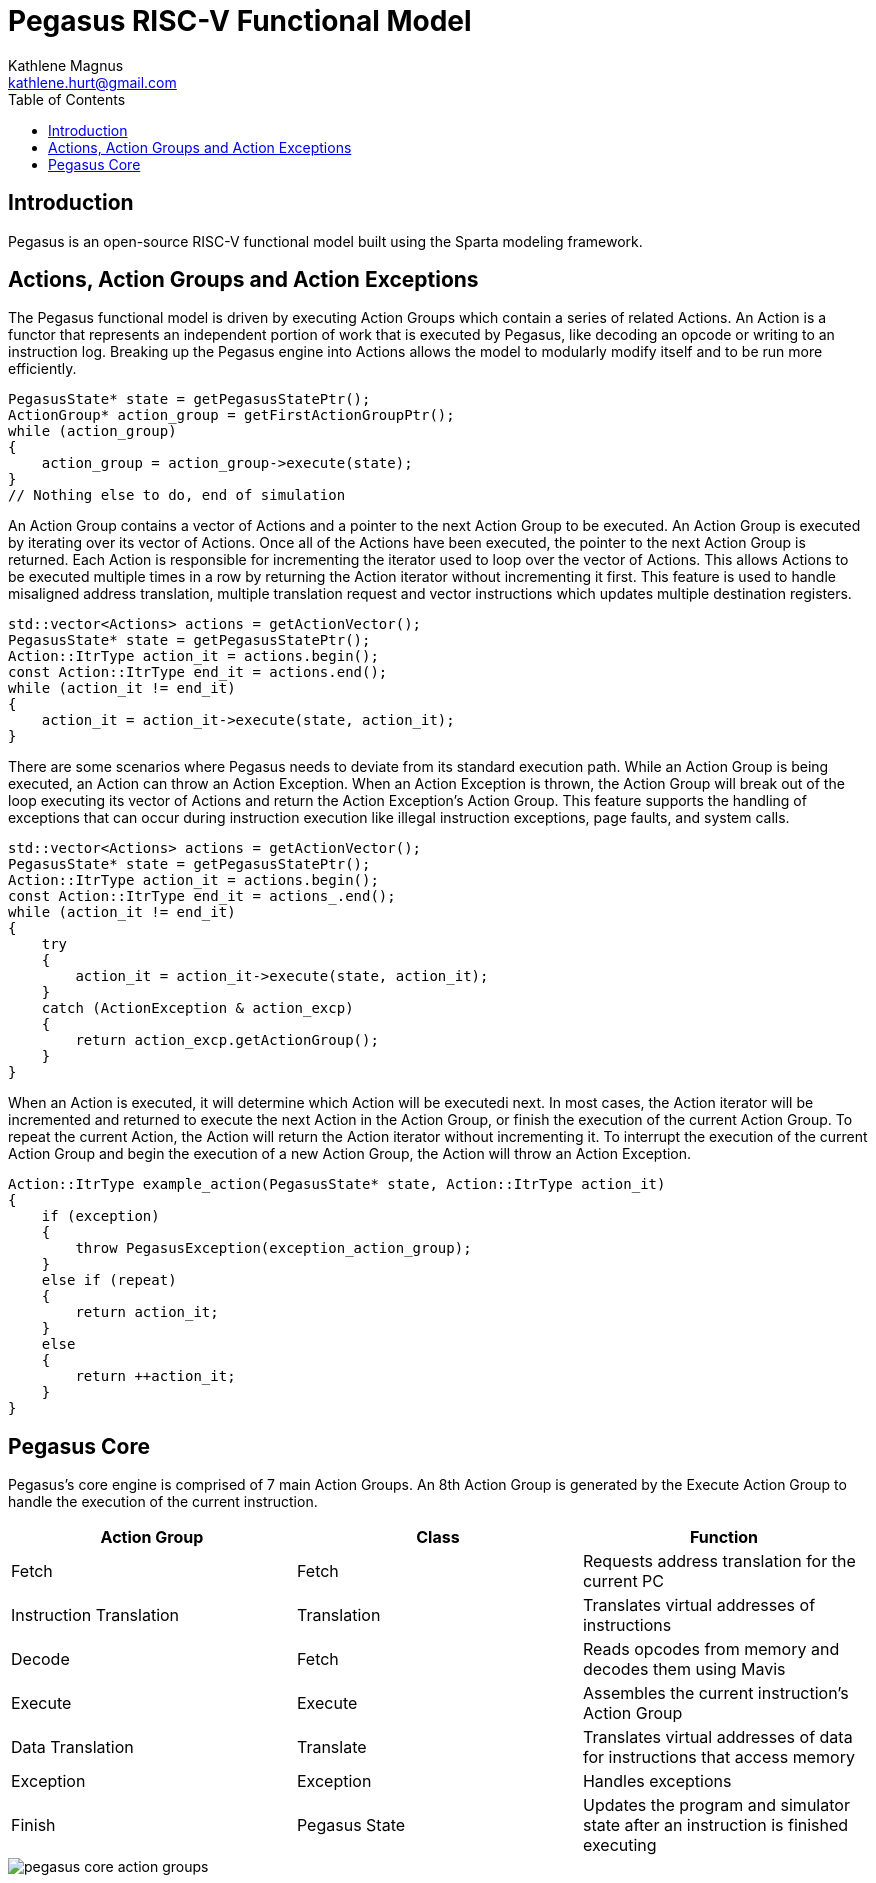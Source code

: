 = Pegasus RISC-V Functional Model
Kathlene Magnus <kathlene.hurt@gmail.com>
:reproducible:
:listing-caption: Listing
:source-highlighter: rouge
:toc:
:title-page: Pegasus RISC-V Functional Model

== Introduction

Pegasus is an open-source RISC-V functional model built using the Sparta modeling framework.

== Actions, Action Groups and Action Exceptions

The Pegasus functional model is driven by executing Action Groups which contain a series of related Actions. An Action is a
functor that represents an independent portion of work that is executed by Pegasus, like decoding an opcode or writing to an
instruction log. Breaking up the Pegasus engine into Actions allows the model to modularly modify itself and to be run more
efficiently.

[source,c++]
----
PegasusState* state = getPegasusStatePtr();
ActionGroup* action_group = getFirstActionGroupPtr();
while (action_group)
{
    action_group = action_group->execute(state);
}
// Nothing else to do, end of simulation
----

An Action Group contains a vector of Actions and a pointer to the next Action Group to be executed. An Action Group is
executed by iterating over its vector of Actions. Once all of the Actions have been executed, the pointer to the next
Action Group is returned. Each Action is responsible for incrementing the iterator used to loop over the vector of Actions.
This allows Actions to be executed multiple times in a row by returning the Action iterator without incrementing it first.
This feature is used to handle misaligned address translation, multiple translation request and vector instructions which
updates multiple destination registers.

[source,c++]
----
std::vector<Actions> actions = getActionVector();
PegasusState* state = getPegasusStatePtr();
Action::ItrType action_it = actions.begin();
const Action::ItrType end_it = actions.end();
while (action_it != end_it)
{
    action_it = action_it->execute(state, action_it);
}
----

There are some scenarios where Pegasus needs to deviate from its standard execution path. While an Action Group is being
executed, an Action can throw an Action Exception. When an Action Exception is thrown, the Action Group will break out
of the loop executing its vector of Actions and return the Action Exception's Action Group. This feature supports the
handling of exceptions that can occur during instruction execution like illegal instruction exceptions, page faults, and
system calls.

[source,c++]
----
std::vector<Actions> actions = getActionVector();
PegasusState* state = getPegasusStatePtr();
Action::ItrType action_it = actions.begin();
const Action::ItrType end_it = actions_.end();
while (action_it != end_it)
{
    try
    {
        action_it = action_it->execute(state, action_it);
    }
    catch (ActionException & action_excp)
    {
        return action_excp.getActionGroup();
    }
}
----

When an Action is executed, it will determine which Action will be executedi next. In most cases, the Action iterator will
be incremented and returned to execute the next Action in the Action Group, or finish the execution of the current Action
Group. To repeat the current Action, the Action will return the Action iterator without incrementing it. To interrupt the
execution of the current Action Group and begin the execution of a new Action Group, the Action will throw an Action
Exception.

[source,c++]
----
Action::ItrType example_action(PegasusState* state, Action::ItrType action_it)
{
    if (exception)
    {
        throw PegasusException(exception_action_group);
    }
    else if (repeat)
    {
        return action_it;
    }
    else
    {
        return ++action_it;
    }
}
----

== Pegasus Core

Pegasus's core engine is comprised of 7 main Action Groups. An 8th Action Group is generated by the
Execute Action Group to handle the execution of the current instruction.

[options="header"]
|===========================================================================================================================
| Action Group            | Class       | Function
| Fetch                   | Fetch       | Requests address translation for the current PC
| Instruction Translation | Translation | Translates virtual addresses of instructions
| Decode                  | Fetch       | Reads opcodes from memory and decodes them using Mavis
| Execute                 | Execute     | Assembles the current instruction's Action Group
| Data Translation        | Translate   | Translates virtual addresses of data for instructions that access memory
| Exception               | Exception   | Handles exceptions
| Finish                  | Pegasus State | Updates the program and simulator state after an instruction is finished executing
|===========================================================================================================================

image::pegasus_core_action_groups.png[]

